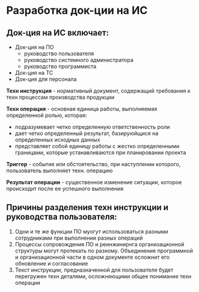 * Разработка док-ции на ИС

** Док-ция на ИС включает:
- Док-ция на ПО
  - руководство пользователя
  - руководство системного администратора
  - руководство программиста
- Док-ция на ТС
- Док-ция для персонала


**Техн инструкция** - нормативный документ, содержащий
требования к техн процессам производства продукции

**Техн операция** - основная единица работы, выполняемая
определенной ролью, которая:
- подразумевает четко определенную ответственность роли
- дает четко определенный результат, базируюйщися на
  определенных исходных данных
- представляет собой единицу работы с жестко определенными
  границами, которые устанавливаются при планировании проекта

**Триггер** - событие или обстоятельство, при наступлении
которого, пользователь выполняет техн. операцию

**Результат операции** - существенное изменение ситуации,
которое происходит после ее успешного выполнения

** Причины разделения техн инструкции и руководства пользователя:
1. Одни и те же функции ПО муогут использоваться разными
   сотрудниками при выполнении разных операций
2. Процессы сопровождения ПО и реинжинирнга организационной
   структуры могут протекать по разному. Объединение программной и
   организационной части в одном документе осложнит его
   обновление и согласование
3. Текст инструкции, предназначенной для пользователя будет перегружен
   техн деталями, осложняющими общее понимание техн операции
